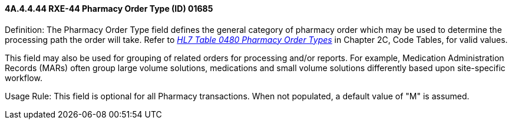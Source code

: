 ==== 4A.4.4.44 RXE-44 Pharmacy Order Type (ID) 01685

Definition: The Pharmacy Order Type field defines the general category of pharmacy order which may be used to determine the processing path the order will take. Refer to file:///E:\V2\v2.9%20final%20Nov%20from%20Frank\V29_CH02C_Tables.docx#HL70480[_HL7 Table 0480 Pharmacy Order Types_] in Chapter 2C, Code Tables, for valid values.

This field may also be used for grouping of related orders for processing and/or reports. For example, Medication Administration Records (MARs) often group large volume solutions, medications and small volume solutions differently based upon site-specific workflow.

Usage Rule: This field is optional for all Pharmacy transactions. When not populated, a default value of "M" is assumed.

